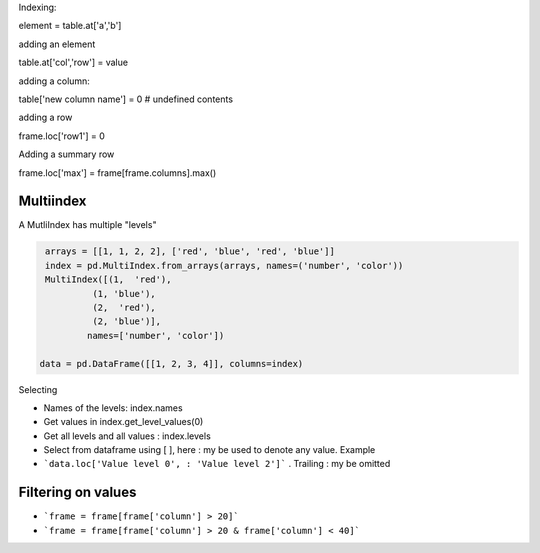 Indexing:

element = table.at['a','b']

adding an element

table.at['col','row'] = value

adding a column:

table['new column name'] = 0  # undefined contents

adding a row

frame.loc['row1'] = 0

Adding a summary row

frame.loc['max'] = frame[frame.columns].max()


Multiindex 
-----------

A MutliIndex has multiple "levels"

.. code-block:: py

   arrays = [[1, 1, 2, 2], ['red', 'blue', 'red', 'blue']]
   index = pd.MultiIndex.from_arrays(arrays, names=('number', 'color'))
   MultiIndex([(1,  'red'),
            (1, 'blue'),
            (2,  'red'),
            (2, 'blue')],
           names=['number', 'color'])
           
  data = pd.DataFrame([[1, 2, 3, 4]], columns=index)

Selecting

- Names of the levels: index.names
- Get values in index.get_level_values(0)
- Get all levels and all values : index.levels

- Select from dataframe using [ ], here : my be used to denote any value. Example
- ```data.loc['Value level 0', : 'Value level 2']``` . Trailing : my be omitted


Filtering on values
---------------------
- ```frame = frame[frame['column'] > 20]```
- ```frame = frame[frame['column'] > 20 & frame['column'] < 40]```


